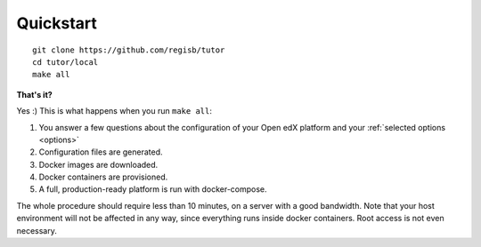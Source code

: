 .. _quickstart:

Quickstart
==========

::

    git clone https://github.com/regisb/tutor
    cd tutor/local
    make all

**That's it?**

Yes :) This is what happens when you run ``make all``:

1. You answer a few questions about the configuration of your Open edX platform and your :ref:`selected options <options>`
2. Configuration files are generated.
3. Docker images are downloaded.
4. Docker containers are provisioned.
5. A full, production-ready platform is run with docker-compose.

The whole procedure should require less than 10 minutes, on a server with a good bandwidth. Note that your host environment will not be affected in any way, since everything runs inside docker containers. Root access is not even necessary.
